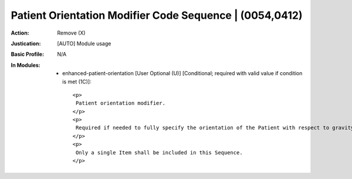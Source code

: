 --------------------------------------------------------
Patient Orientation Modifier Code Sequence | (0054,0412)
--------------------------------------------------------
:Action: Remove (X)
:Justication: [AUTO] Module usage
:Basic Profile: N/A
:In Modules:
   - enhanced-patient-orientation [User Optional (U)] [Conditional; required with valid value if condition is met (1C)]::

       <p>
        Patient orientation modifier.
       </p>
       <p>
        Required if needed to fully specify the orientation of the Patient with respect to gravity.
       </p>
       <p>
        Only a single Item shall be included in this Sequence.
       </p>

